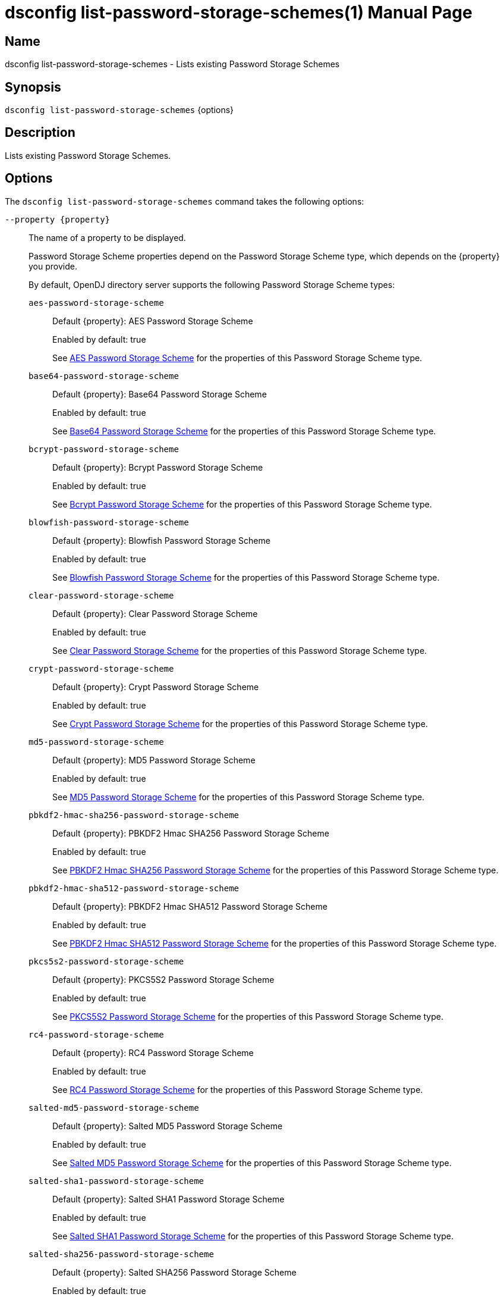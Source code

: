 ////
  The contents of this file are subject to the terms of the Common Development and
  Distribution License (the License). You may not use this file except in compliance with the
  License.

  You can obtain a copy of the License at legal/CDDLv1.0.txt. See the License for the
  specific language governing permission and limitations under the License.

  When distributing Covered Software, include this CDDL Header Notice in each file and include
  the License file at legal/CDDLv1.0.txt. If applicable, add the following below the CDDL
  Header, with the fields enclosed by brackets [] replaced by your own identifying
  information: "Portions Copyright [year] [name of copyright owner]".

  Copyright 2011-2017 ForgeRock AS.
  Portions Copyright 2024-2025 3A Systems LLC.
////

[#dsconfig-list-password-storage-schemes]
= dsconfig list-password-storage-schemes(1)
:doctype: manpage
:manmanual: Directory Server Tools
:mansource: OpenDJ

== Name
dsconfig list-password-storage-schemes - Lists existing Password Storage Schemes

== Synopsis

`dsconfig list-password-storage-schemes` {options}

[#dsconfig-list-password-storage-schemes-description]
== Description

Lists existing Password Storage Schemes.



[#dsconfig-list-password-storage-schemes-options]
== Options

The `dsconfig list-password-storage-schemes` command takes the following options:

--
`--property {property}`::

The name of a property to be displayed.
+

[open]
====
Password Storage Scheme properties depend on the Password Storage Scheme type, which depends on the {property} you provide.

By default, OpenDJ directory server supports the following Password Storage Scheme types:

`aes-password-storage-scheme`::
+
Default {property}: AES Password Storage Scheme
+
Enabled by default: true
+
See  <<dsconfig-list-password-storage-schemes-aes-password-storage-scheme>> for the properties of this Password Storage Scheme type.
`base64-password-storage-scheme`::
+
Default {property}: Base64 Password Storage Scheme
+
Enabled by default: true
+
See  <<dsconfig-list-password-storage-schemes-base64-password-storage-scheme>> for the properties of this Password Storage Scheme type.
`bcrypt-password-storage-scheme`::
+
Default {property}: Bcrypt Password Storage Scheme
+
Enabled by default: true
+
See  <<dsconfig-list-password-storage-schemes-bcrypt-password-storage-scheme>> for the properties of this Password Storage Scheme type.
`blowfish-password-storage-scheme`::
+
Default {property}: Blowfish Password Storage Scheme
+
Enabled by default: true
+
See  <<dsconfig-list-password-storage-schemes-blowfish-password-storage-scheme>> for the properties of this Password Storage Scheme type.
`clear-password-storage-scheme`::
+
Default {property}: Clear Password Storage Scheme
+
Enabled by default: true
+
See  <<dsconfig-list-password-storage-schemes-clear-password-storage-scheme>> for the properties of this Password Storage Scheme type.
`crypt-password-storage-scheme`::
+
Default {property}: Crypt Password Storage Scheme
+
Enabled by default: true
+
See  <<dsconfig-list-password-storage-schemes-crypt-password-storage-scheme>> for the properties of this Password Storage Scheme type.
`md5-password-storage-scheme`::
+
Default {property}: MD5 Password Storage Scheme
+
Enabled by default: true
+
See  <<dsconfig-list-password-storage-schemes-md5-password-storage-scheme>> for the properties of this Password Storage Scheme type.
`pbkdf2-hmac-sha256-password-storage-scheme`::
+
Default {property}: PBKDF2 Hmac SHA256 Password Storage Scheme
+
Enabled by default: true
+
See  <<dsconfig-list-password-storage-schemes-pbkdf2-hmac-sha256-password-storage-scheme>> for the properties of this Password Storage Scheme type.
`pbkdf2-hmac-sha512-password-storage-scheme`::
+
Default {property}: PBKDF2 Hmac SHA512 Password Storage Scheme
+
Enabled by default: true
+
See  <<dsconfig-list-password-storage-schemes-pbkdf2-hmac-sha512-password-storage-scheme>> for the properties of this Password Storage Scheme type.
`pkcs5s2-password-storage-scheme`::
+
Default {property}: PKCS5S2 Password Storage Scheme
+
Enabled by default: true
+
See  <<dsconfig-list-password-storage-schemes-pkcs5s2-password-storage-scheme>> for the properties of this Password Storage Scheme type.
`rc4-password-storage-scheme`::
+
Default {property}: RC4 Password Storage Scheme
+
Enabled by default: true
+
See  <<dsconfig-list-password-storage-schemes-rc4-password-storage-scheme>> for the properties of this Password Storage Scheme type.
`salted-md5-password-storage-scheme`::
+
Default {property}: Salted MD5 Password Storage Scheme
+
Enabled by default: true
+
See  <<dsconfig-list-password-storage-schemes-salted-md5-password-storage-scheme>> for the properties of this Password Storage Scheme type.
`salted-sha1-password-storage-scheme`::
+
Default {property}: Salted SHA1 Password Storage Scheme
+
Enabled by default: true
+
See  <<dsconfig-list-password-storage-schemes-salted-sha1-password-storage-scheme>> for the properties of this Password Storage Scheme type.
`salted-sha256-password-storage-scheme`::
+
Default {property}: Salted SHA256 Password Storage Scheme
+
Enabled by default: true
+
See  <<dsconfig-list-password-storage-schemes-salted-sha256-password-storage-scheme>> for the properties of this Password Storage Scheme type.
`salted-sha384-password-storage-scheme`::
+
Default {property}: Salted SHA384 Password Storage Scheme
+
Enabled by default: true
+
See  <<dsconfig-list-password-storage-schemes-salted-sha384-password-storage-scheme>> for the properties of this Password Storage Scheme type.
`salted-sha512-password-storage-scheme`::
+
Default {property}: Salted SHA512 Password Storage Scheme
+
Enabled by default: true
+
See  <<dsconfig-list-password-storage-schemes-salted-sha512-password-storage-scheme>> for the properties of this Password Storage Scheme type.
`sha1-password-storage-scheme`::
+
Default {property}: SHA1 Password Storage Scheme
+
Enabled by default: true
+
See  <<dsconfig-list-password-storage-schemes-sha1-password-storage-scheme>> for the properties of this Password Storage Scheme type.
`triple-des-password-storage-scheme`::
+
Default {property}: Triple DES Password Storage Scheme
+
Enabled by default: true
+
See  <<dsconfig-list-password-storage-schemes-triple-des-password-storage-scheme>> for the properties of this Password Storage Scheme type.
====

`-z | --unit-size {unit}`::

Display size data using the specified unit. The value for UNIT can be one of b, kb, mb, gb, or tb (bytes, kilobytes, megabytes, gigabytes, or terabytes).
+

[open]
====
Password Storage Scheme properties depend on the Password Storage Scheme type, which depends on the {unit} you provide.

By default, OpenDJ directory server supports the following Password Storage Scheme types:

`aes-password-storage-scheme`::
+
Default {unit}: AES Password Storage Scheme
+
Enabled by default: true
+
See  <<dsconfig-list-password-storage-schemes-aes-password-storage-scheme>> for the properties of this Password Storage Scheme type.
`base64-password-storage-scheme`::
+
Default {unit}: Base64 Password Storage Scheme
+
Enabled by default: true
+
See  <<dsconfig-list-password-storage-schemes-base64-password-storage-scheme>> for the properties of this Password Storage Scheme type.
`bcrypt-password-storage-scheme`::
+
Default {unit}: Bcrypt Password Storage Scheme
+
Enabled by default: true
+
See  <<dsconfig-list-password-storage-schemes-bcrypt-password-storage-scheme>> for the properties of this Password Storage Scheme type.
`blowfish-password-storage-scheme`::
+
Default {unit}: Blowfish Password Storage Scheme
+
Enabled by default: true
+
See  <<dsconfig-list-password-storage-schemes-blowfish-password-storage-scheme>> for the properties of this Password Storage Scheme type.
`clear-password-storage-scheme`::
+
Default {unit}: Clear Password Storage Scheme
+
Enabled by default: true
+
See  <<dsconfig-list-password-storage-schemes-clear-password-storage-scheme>> for the properties of this Password Storage Scheme type.
`crypt-password-storage-scheme`::
+
Default {unit}: Crypt Password Storage Scheme
+
Enabled by default: true
+
See  <<dsconfig-list-password-storage-schemes-crypt-password-storage-scheme>> for the properties of this Password Storage Scheme type.
`md5-password-storage-scheme`::
+
Default {unit}: MD5 Password Storage Scheme
+
Enabled by default: true
+
See  <<dsconfig-list-password-storage-schemes-md5-password-storage-scheme>> for the properties of this Password Storage Scheme type.
`pbkdf2-hmac-sha256-password-storage-scheme`::
+
Default {unit}: PBKDF2 Hmac SHA256 Password Storage Scheme
+
Enabled by default: true
+
See  <<dsconfig-list-password-storage-schemes-pbkdf2-hmac-sha256-password-storage-scheme>> for the properties of this Password Storage Scheme type.
`pbkdf2-hmac-sha512-password-storage-scheme`::
+
Default {unit}: PBKDF2 Hmac SHA512 Password Storage Scheme
+
Enabled by default: true
+
See  <<dsconfig-list-password-storage-schemes-pbkdf2-hmac-sha512-password-storage-scheme>> for the properties of this Password Storage Scheme type.
`pkcs5s2-password-storage-scheme`::
+
Default {unit}: PKCS5S2 Password Storage Scheme
+
Enabled by default: true
+
See  <<dsconfig-list-password-storage-schemes-pkcs5s2-password-storage-scheme>> for the properties of this Password Storage Scheme type.
`rc4-password-storage-scheme`::
+
Default {unit}: RC4 Password Storage Scheme
+
Enabled by default: true
+
See  <<dsconfig-list-password-storage-schemes-rc4-password-storage-scheme>> for the properties of this Password Storage Scheme type.
`salted-md5-password-storage-scheme`::
+
Default {unit}: Salted MD5 Password Storage Scheme
+
Enabled by default: true
+
See  <<dsconfig-list-password-storage-schemes-salted-md5-password-storage-scheme>> for the properties of this Password Storage Scheme type.
`salted-sha1-password-storage-scheme`::
+
Default {unit}: Salted SHA1 Password Storage Scheme
+
Enabled by default: true
+
See  <<dsconfig-list-password-storage-schemes-salted-sha1-password-storage-scheme>> for the properties of this Password Storage Scheme type.
`salted-sha256-password-storage-scheme`::
+
Default {unit}: Salted SHA256 Password Storage Scheme
+
Enabled by default: true
+
See  <<dsconfig-list-password-storage-schemes-salted-sha256-password-storage-scheme>> for the properties of this Password Storage Scheme type.
`salted-sha384-password-storage-scheme`::
+
Default {unit}: Salted SHA384 Password Storage Scheme
+
Enabled by default: true
+
See  <<dsconfig-list-password-storage-schemes-salted-sha384-password-storage-scheme>> for the properties of this Password Storage Scheme type.
`salted-sha512-password-storage-scheme`::
+
Default {unit}: Salted SHA512 Password Storage Scheme
+
Enabled by default: true
+
See  <<dsconfig-list-password-storage-schemes-salted-sha512-password-storage-scheme>> for the properties of this Password Storage Scheme type.
`sha1-password-storage-scheme`::
+
Default {unit}: SHA1 Password Storage Scheme
+
Enabled by default: true
+
See  <<dsconfig-list-password-storage-schemes-sha1-password-storage-scheme>> for the properties of this Password Storage Scheme type.
`triple-des-password-storage-scheme`::
+
Default {unit}: Triple DES Password Storage Scheme
+
Enabled by default: true
+
See  <<dsconfig-list-password-storage-schemes-triple-des-password-storage-scheme>> for the properties of this Password Storage Scheme type.
====

`-m | --unit-time {unit}`::

Display time data using the specified unit. The value for UNIT can be one of ms, s, m, h, d, or w (milliseconds, seconds, minutes, hours, days, or weeks).
+

[open]
====
Password Storage Scheme properties depend on the Password Storage Scheme type, which depends on the {unit} you provide.

By default, OpenDJ directory server supports the following Password Storage Scheme types:

`aes-password-storage-scheme`::
+
Default {unit}: AES Password Storage Scheme
+
Enabled by default: true
+
See  <<dsconfig-list-password-storage-schemes-aes-password-storage-scheme>> for the properties of this Password Storage Scheme type.
`base64-password-storage-scheme`::
+
Default {unit}: Base64 Password Storage Scheme
+
Enabled by default: true
+
See  <<dsconfig-list-password-storage-schemes-base64-password-storage-scheme>> for the properties of this Password Storage Scheme type.
`bcrypt-password-storage-scheme`::
+
Default {unit}: Bcrypt Password Storage Scheme
+
Enabled by default: true
+
See  <<dsconfig-list-password-storage-schemes-bcrypt-password-storage-scheme>> for the properties of this Password Storage Scheme type.
`blowfish-password-storage-scheme`::
+
Default {unit}: Blowfish Password Storage Scheme
+
Enabled by default: true
+
See  <<dsconfig-list-password-storage-schemes-blowfish-password-storage-scheme>> for the properties of this Password Storage Scheme type.
`clear-password-storage-scheme`::
+
Default {unit}: Clear Password Storage Scheme
+
Enabled by default: true
+
See  <<dsconfig-list-password-storage-schemes-clear-password-storage-scheme>> for the properties of this Password Storage Scheme type.
`crypt-password-storage-scheme`::
+
Default {unit}: Crypt Password Storage Scheme
+
Enabled by default: true
+
See  <<dsconfig-list-password-storage-schemes-crypt-password-storage-scheme>> for the properties of this Password Storage Scheme type.
`md5-password-storage-scheme`::
+
Default {unit}: MD5 Password Storage Scheme
+
Enabled by default: true
+
See  <<dsconfig-list-password-storage-schemes-md5-password-storage-scheme>> for the properties of this Password Storage Scheme type.
`pbkdf2-hmac-sha256-password-storage-scheme`::
+
Default {unit}: PBKDF2 Hmac SHA256 Password Storage Scheme
+
Enabled by default: true
+
See  <<dsconfig-list-password-storage-schemes-pbkdf2-hmac-sha256-password-storage-scheme>> for the properties of this Password Storage Scheme type.
`pbkdf2-hmac-sha512-password-storage-scheme`::
+
Default {unit}: PBKDF2 Hmac SHA512 Password Storage Scheme
+
Enabled by default: true
+
See  <<dsconfig-list-password-storage-schemes-pbkdf2-hmac-sha512-password-storage-scheme>> for the properties of this Password Storage Scheme type.
`pkcs5s2-password-storage-scheme`::
+
Default {unit}: PKCS5S2 Password Storage Scheme
+
Enabled by default: true
+
See  <<dsconfig-list-password-storage-schemes-pkcs5s2-password-storage-scheme>> for the properties of this Password Storage Scheme type.
`rc4-password-storage-scheme`::
+
Default {unit}: RC4 Password Storage Scheme
+
Enabled by default: true
+
See  <<dsconfig-list-password-storage-schemes-rc4-password-storage-scheme>> for the properties of this Password Storage Scheme type.
`salted-md5-password-storage-scheme`::
+
Default {unit}: Salted MD5 Password Storage Scheme
+
Enabled by default: true
+
See  <<dsconfig-list-password-storage-schemes-salted-md5-password-storage-scheme>> for the properties of this Password Storage Scheme type.
`salted-sha1-password-storage-scheme`::
+
Default {unit}: Salted SHA1 Password Storage Scheme
+
Enabled by default: true
+
See  <<dsconfig-list-password-storage-schemes-salted-sha1-password-storage-scheme>> for the properties of this Password Storage Scheme type.
`salted-sha256-password-storage-scheme`::
+
Default {unit}: Salted SHA256 Password Storage Scheme
+
Enabled by default: true
+
See  <<dsconfig-list-password-storage-schemes-salted-sha256-password-storage-scheme>> for the properties of this Password Storage Scheme type.
`salted-sha384-password-storage-scheme`::
+
Default {unit}: Salted SHA384 Password Storage Scheme
+
Enabled by default: true
+
See  <<dsconfig-list-password-storage-schemes-salted-sha384-password-storage-scheme>> for the properties of this Password Storage Scheme type.
`salted-sha512-password-storage-scheme`::
+
Default {unit}: Salted SHA512 Password Storage Scheme
+
Enabled by default: true
+
See  <<dsconfig-list-password-storage-schemes-salted-sha512-password-storage-scheme>> for the properties of this Password Storage Scheme type.
`sha1-password-storage-scheme`::
+
Default {unit}: SHA1 Password Storage Scheme
+
Enabled by default: true
+
See  <<dsconfig-list-password-storage-schemes-sha1-password-storage-scheme>> for the properties of this Password Storage Scheme type.
`triple-des-password-storage-scheme`::
+
Default {unit}: Triple DES Password Storage Scheme
+
Enabled by default: true
+
See  <<dsconfig-list-password-storage-schemes-triple-des-password-storage-scheme>> for the properties of this Password Storage Scheme type.
====

--

[#dsconfig-list-password-storage-schemes-aes-password-storage-scheme]
== AES Password Storage Scheme

Password Storage Schemes of type aes-password-storage-scheme have the following properties:

--


enabled::
[open]
====
Description::
Indicates whether the Password Storage Scheme is enabled for use. 


Default Value::
None


Allowed Values::
true
false


Multi-valued::
No

Required::
Yes

Admin Action Required::
None

Advanced Property::
No

Read-only::
No


====

java-class::
[open]
====
Description::
Specifies the fully-qualified name of the Java class that provides the AES Password Storage Scheme implementation. 


Default Value::
org.opends.server.extensions.AESPasswordStorageScheme


Allowed Values::
A Java class that implements or extends the class(es): org.opends.server.api.PasswordStorageScheme


Multi-valued::
No

Required::
Yes

Admin Action Required::
None

Advanced Property::
Yes (Use --advanced in interactive mode.)

Read-only::
No


====



--

[#dsconfig-list-password-storage-schemes-base64-password-storage-scheme]
== Base64 Password Storage Scheme

Password Storage Schemes of type base64-password-storage-scheme have the following properties:

--


enabled::
[open]
====
Description::
Indicates whether the Password Storage Scheme is enabled for use. 


Default Value::
None


Allowed Values::
true
false


Multi-valued::
No

Required::
Yes

Admin Action Required::
None

Advanced Property::
No

Read-only::
No


====

java-class::
[open]
====
Description::
Specifies the fully-qualified name of the Java class that provides the Base64 Password Storage Scheme implementation. 


Default Value::
org.opends.server.extensions.Base64PasswordStorageScheme


Allowed Values::
A Java class that implements or extends the class(es): org.opends.server.api.PasswordStorageScheme


Multi-valued::
No

Required::
Yes

Admin Action Required::
None

Advanced Property::
Yes (Use --advanced in interactive mode.)

Read-only::
No


====



--

[#dsconfig-list-password-storage-schemes-bcrypt-password-storage-scheme]
== Bcrypt Password Storage Scheme

Password Storage Schemes of type bcrypt-password-storage-scheme have the following properties:

--


bcrypt-cost::
[open]
====
Description::
The cost parameter specifies a key expansion iteration count as a power of two. A default value of 12 (2^12 iterations) is considered in 2016 as a reasonable balance between responsiveness and security for regular users. 


Default Value::
12


Allowed Values::
An integer value. Lower value is 1. Upper value is 30.


Multi-valued::
No

Required::
No

Admin Action Required::
None

Advanced Property::
No

Read-only::
No


====

enabled::
[open]
====
Description::
Indicates whether the Password Storage Scheme is enabled for use. 


Default Value::
None


Allowed Values::
true
false


Multi-valued::
No

Required::
Yes

Admin Action Required::
None

Advanced Property::
No

Read-only::
No


====

java-class::
[open]
====
Description::
Specifies the fully-qualified name of the Java class that provides the Bcrypt Password Storage Scheme implementation. 


Default Value::
org.opends.server.extensions.BcryptPasswordStorageScheme


Allowed Values::
A Java class that implements or extends the class(es): org.opends.server.api.PasswordStorageScheme


Multi-valued::
No

Required::
Yes

Admin Action Required::
None

Advanced Property::
Yes (Use --advanced in interactive mode.)

Read-only::
No


====



--

[#dsconfig-list-password-storage-schemes-blowfish-password-storage-scheme]
== Blowfish Password Storage Scheme

Password Storage Schemes of type blowfish-password-storage-scheme have the following properties:

--


enabled::
[open]
====
Description::
Indicates whether the Password Storage Scheme is enabled for use. 


Default Value::
None


Allowed Values::
true
false


Multi-valued::
No

Required::
Yes

Admin Action Required::
None

Advanced Property::
No

Read-only::
No


====

java-class::
[open]
====
Description::
Specifies the fully-qualified name of the Java class that provides the Blowfish Password Storage Scheme implementation. 


Default Value::
org.opends.server.extensions.BlowfishPasswordStorageScheme


Allowed Values::
A Java class that implements or extends the class(es): org.opends.server.api.PasswordStorageScheme


Multi-valued::
No

Required::
Yes

Admin Action Required::
None

Advanced Property::
Yes (Use --advanced in interactive mode.)

Read-only::
No


====



--

[#dsconfig-list-password-storage-schemes-clear-password-storage-scheme]
== Clear Password Storage Scheme

Password Storage Schemes of type clear-password-storage-scheme have the following properties:

--


enabled::
[open]
====
Description::
Indicates whether the Password Storage Scheme is enabled for use. 


Default Value::
None


Allowed Values::
true
false


Multi-valued::
No

Required::
Yes

Admin Action Required::
None

Advanced Property::
No

Read-only::
No


====

java-class::
[open]
====
Description::
Specifies the fully-qualified name of the Java class that provides the Clear Password Storage Scheme implementation. 


Default Value::
org.opends.server.extensions.ClearPasswordStorageScheme


Allowed Values::
A Java class that implements or extends the class(es): org.opends.server.api.PasswordStorageScheme


Multi-valued::
No

Required::
Yes

Admin Action Required::
None

Advanced Property::
Yes (Use --advanced in interactive mode.)

Read-only::
No


====



--

[#dsconfig-list-password-storage-schemes-crypt-password-storage-scheme]
== Crypt Password Storage Scheme

Password Storage Schemes of type crypt-password-storage-scheme have the following properties:

--


crypt-password-storage-encryption-algorithm::
[open]
====
Description::
Specifies the algorithm to use to encrypt new passwords. Select the crypt algorithm to use to encrypt new passwords. The value can either be &quot;unix&quot;, which means the password is encrypted with the weak Unix crypt algorithm, or &quot;md5&quot; which means the password is encrypted with the BSD MD5 algorithm and has a $1$ prefix, or &quot;sha256&quot; which means the password is encrypted with the SHA256 algorithm and has a $5$ prefix, or &quot;sha512&quot; which means the password is encrypted with the SHA512 algorithm and has a $6$ prefix.


Default Value::
unix


Allowed Values::


md5::
New passwords are encrypted with the BSD MD5 algorithm.

sha256::
New passwords are encrypted with the Unix crypt SHA256 algorithm.

sha512::
New passwords are encrypted with the Unix crypt SHA512 algorithm.

unix::
New passwords are encrypted with the Unix crypt algorithm. Passwords are truncated at 8 characters and the top bit of each character is ignored.



Multi-valued::
No

Required::
Yes

Admin Action Required::
None

Advanced Property::
No

Read-only::
No


====

enabled::
[open]
====
Description::
Indicates whether the Password Storage Scheme is enabled for use. 


Default Value::
None


Allowed Values::
true
false


Multi-valued::
No

Required::
Yes

Admin Action Required::
None

Advanced Property::
No

Read-only::
No


====

java-class::
[open]
====
Description::
Specifies the fully-qualified name of the Java class that provides the Crypt Password Storage Scheme implementation. 


Default Value::
org.opends.server.extensions.CryptPasswordStorageScheme


Allowed Values::
A Java class that implements or extends the class(es): org.opends.server.api.PasswordStorageScheme


Multi-valued::
No

Required::
Yes

Admin Action Required::
None

Advanced Property::
Yes (Use --advanced in interactive mode.)

Read-only::
No


====



--

[#dsconfig-list-password-storage-schemes-md5-password-storage-scheme]
== MD5 Password Storage Scheme

Password Storage Schemes of type md5-password-storage-scheme have the following properties:

--


enabled::
[open]
====
Description::
Indicates whether the Password Storage Scheme is enabled for use. 


Default Value::
None


Allowed Values::
true
false


Multi-valued::
No

Required::
Yes

Admin Action Required::
None

Advanced Property::
No

Read-only::
No


====

java-class::
[open]
====
Description::
Specifies the fully-qualified name of the Java class that provides the MD5 Password Storage Scheme implementation. 


Default Value::
org.opends.server.extensions.MD5PasswordStorageScheme


Allowed Values::
A Java class that implements or extends the class(es): org.opends.server.api.PasswordStorageScheme


Multi-valued::
No

Required::
Yes

Admin Action Required::
None

Advanced Property::
Yes (Use --advanced in interactive mode.)

Read-only::
No


====



--

[#dsconfig-list-password-storage-schemes-pbkdf2-hmac-sha256-password-storage-scheme]
== PBKDF2 Hmac SHA256 Password Storage Scheme

Password Storage Schemes of type pbkdf2-hmac-sha256-password-storage-scheme have the following properties:

--


enabled::
[open]
====
Description::
Indicates whether the Password Storage Scheme is enabled for use. 


Default Value::
None


Allowed Values::
true
false


Multi-valued::
No

Required::
Yes

Admin Action Required::
None

Advanced Property::
No

Read-only::
No


====

java-class::
[open]
====
Description::
Specifies the fully-qualified name of the Java class that provides the PBKDF2 Hmac SHA256 Password Storage Scheme implementation. 


Default Value::
org.opends.server.extensions.PBKDF2HmacSHA256PasswordStorageScheme


Allowed Values::
A Java class that implements or extends the class(es): org.opends.server.api.PasswordStorageScheme


Multi-valued::
No

Required::
Yes

Admin Action Required::
None

Advanced Property::
Yes (Use --advanced in interactive mode.)

Read-only::
No


====

pbkdf2-iterations::
[open]
====
Description::
The number of algorithm iterations to make. NIST recommends at least 1000. 


Default Value::
10000


Allowed Values::
An integer value. Lower value is 1.


Multi-valued::
No

Required::
No

Admin Action Required::
None

Advanced Property::
No

Read-only::
No


====



--

[#dsconfig-list-password-storage-schemes-pbkdf2-hmac-sha512-password-storage-scheme]
== PBKDF2 Hmac SHA512 Password Storage Scheme

Password Storage Schemes of type pbkdf2-hmac-sha512-password-storage-scheme have the following properties:

--


enabled::
[open]
====
Description::
Indicates whether the Password Storage Scheme is enabled for use. 


Default Value::
None


Allowed Values::
true
false


Multi-valued::
No

Required::
Yes

Admin Action Required::
None

Advanced Property::
No

Read-only::
No


====

java-class::
[open]
====
Description::
Specifies the fully-qualified name of the Java class that provides the PBKDF2 Hmac SHA512 Password Storage Scheme implementation. 


Default Value::
org.opends.server.extensions.PBKDF2HmacSHA512PasswordStorageScheme


Allowed Values::
A Java class that implements or extends the class(es): org.opends.server.api.PasswordStorageScheme


Multi-valued::
No

Required::
Yes

Admin Action Required::
None

Advanced Property::
Yes (Use --advanced in interactive mode.)

Read-only::
No


====

pbkdf2-iterations::
[open]
====
Description::
The number of algorithm iterations to make. NIST recommends at least 1000. 


Default Value::
10000


Allowed Values::
An integer value. Lower value is 1.


Multi-valued::
No

Required::
No

Admin Action Required::
None

Advanced Property::
No

Read-only::
No


====



--

[#dsconfig-list-password-storage-schemes-pkcs5s2-password-storage-scheme]
== PKCS5S2 Password Storage Scheme

Password Storage Schemes of type pkcs5s2-password-storage-scheme have the following properties:

--


enabled::
[open]
====
Description::
Indicates whether the Password Storage Scheme is enabled for use. 


Default Value::
None


Allowed Values::
true
false


Multi-valued::
No

Required::
Yes

Admin Action Required::
None

Advanced Property::
No

Read-only::
No


====

java-class::
[open]
====
Description::
Specifies the fully-qualified name of the Java class that provides the PKCS5S2 Password Storage Scheme implementation. 


Default Value::
org.opends.server.extensions.PKCS5S2PasswordStorageScheme


Allowed Values::
A Java class that implements or extends the class(es): org.opends.server.api.PasswordStorageScheme


Multi-valued::
No

Required::
Yes

Admin Action Required::
None

Advanced Property::
Yes (Use --advanced in interactive mode.)

Read-only::
No


====



--

[#dsconfig-list-password-storage-schemes-rc4-password-storage-scheme]
== RC4 Password Storage Scheme

Password Storage Schemes of type rc4-password-storage-scheme have the following properties:

--


enabled::
[open]
====
Description::
Indicates whether the Password Storage Scheme is enabled for use. 


Default Value::
None


Allowed Values::
true
false


Multi-valued::
No

Required::
Yes

Admin Action Required::
None

Advanced Property::
No

Read-only::
No


====

java-class::
[open]
====
Description::
Specifies the fully-qualified name of the Java class that provides the RC4 Password Storage Scheme implementation. 


Default Value::
org.opends.server.extensions.RC4PasswordStorageScheme


Allowed Values::
A Java class that implements or extends the class(es): org.opends.server.api.PasswordStorageScheme


Multi-valued::
No

Required::
Yes

Admin Action Required::
None

Advanced Property::
Yes (Use --advanced in interactive mode.)

Read-only::
No


====



--

[#dsconfig-list-password-storage-schemes-salted-md5-password-storage-scheme]
== Salted MD5 Password Storage Scheme

Password Storage Schemes of type salted-md5-password-storage-scheme have the following properties:

--


enabled::
[open]
====
Description::
Indicates whether the Password Storage Scheme is enabled for use. 


Default Value::
None


Allowed Values::
true
false


Multi-valued::
No

Required::
Yes

Admin Action Required::
None

Advanced Property::
No

Read-only::
No


====

java-class::
[open]
====
Description::
Specifies the fully-qualified name of the Java class that provides the Salted MD5 Password Storage Scheme implementation. 


Default Value::
org.opends.server.extensions.SaltedMD5PasswordStorageScheme


Allowed Values::
A Java class that implements or extends the class(es): org.opends.server.api.PasswordStorageScheme


Multi-valued::
No

Required::
Yes

Admin Action Required::
None

Advanced Property::
Yes (Use --advanced in interactive mode.)

Read-only::
No


====



--

[#dsconfig-list-password-storage-schemes-salted-sha1-password-storage-scheme]
== Salted SHA1 Password Storage Scheme

Password Storage Schemes of type salted-sha1-password-storage-scheme have the following properties:

--


enabled::
[open]
====
Description::
Indicates whether the Password Storage Scheme is enabled for use. 


Default Value::
None


Allowed Values::
true
false


Multi-valued::
No

Required::
Yes

Admin Action Required::
None

Advanced Property::
No

Read-only::
No


====

java-class::
[open]
====
Description::
Specifies the fully-qualified name of the Java class that provides the Salted SHA1 Password Storage Scheme implementation. 


Default Value::
org.opends.server.extensions.SaltedSHA1PasswordStorageScheme


Allowed Values::
A Java class that implements or extends the class(es): org.opends.server.api.PasswordStorageScheme


Multi-valued::
No

Required::
Yes

Admin Action Required::
None

Advanced Property::
Yes (Use --advanced in interactive mode.)

Read-only::
No


====



--

[#dsconfig-list-password-storage-schemes-salted-sha256-password-storage-scheme]
== Salted SHA256 Password Storage Scheme

Password Storage Schemes of type salted-sha256-password-storage-scheme have the following properties:

--


enabled::
[open]
====
Description::
Indicates whether the Password Storage Scheme is enabled for use. 


Default Value::
None


Allowed Values::
true
false


Multi-valued::
No

Required::
Yes

Admin Action Required::
None

Advanced Property::
No

Read-only::
No


====

java-class::
[open]
====
Description::
Specifies the fully-qualified name of the Java class that provides the Salted SHA256 Password Storage Scheme implementation. 


Default Value::
org.opends.server.extensions.SaltedSHA256PasswordStorageScheme


Allowed Values::
A Java class that implements or extends the class(es): org.opends.server.api.PasswordStorageScheme


Multi-valued::
No

Required::
Yes

Admin Action Required::
None

Advanced Property::
Yes (Use --advanced in interactive mode.)

Read-only::
No


====



--

[#dsconfig-list-password-storage-schemes-salted-sha384-password-storage-scheme]
== Salted SHA384 Password Storage Scheme

Password Storage Schemes of type salted-sha384-password-storage-scheme have the following properties:

--


enabled::
[open]
====
Description::
Indicates whether the Password Storage Scheme is enabled for use. 


Default Value::
None


Allowed Values::
true
false


Multi-valued::
No

Required::
Yes

Admin Action Required::
None

Advanced Property::
No

Read-only::
No


====

java-class::
[open]
====
Description::
Specifies the fully-qualified name of the Java class that provides the Salted SHA384 Password Storage Scheme implementation. 


Default Value::
org.opends.server.extensions.SaltedSHA384PasswordStorageScheme


Allowed Values::
A Java class that implements or extends the class(es): org.opends.server.api.PasswordStorageScheme


Multi-valued::
No

Required::
Yes

Admin Action Required::
None

Advanced Property::
Yes (Use --advanced in interactive mode.)

Read-only::
No


====



--

[#dsconfig-list-password-storage-schemes-salted-sha512-password-storage-scheme]
== Salted SHA512 Password Storage Scheme

Password Storage Schemes of type salted-sha512-password-storage-scheme have the following properties:

--


enabled::
[open]
====
Description::
Indicates whether the Password Storage Scheme is enabled for use. 


Default Value::
None


Allowed Values::
true
false


Multi-valued::
No

Required::
Yes

Admin Action Required::
None

Advanced Property::
No

Read-only::
No


====

java-class::
[open]
====
Description::
Specifies the fully-qualified name of the Java class that provides the Salted SHA512 Password Storage Scheme implementation. 


Default Value::
org.opends.server.extensions.SaltedSHA512PasswordStorageScheme


Allowed Values::
A Java class that implements or extends the class(es): org.opends.server.api.PasswordStorageScheme


Multi-valued::
No

Required::
Yes

Admin Action Required::
None

Advanced Property::
Yes (Use --advanced in interactive mode.)

Read-only::
No


====



--

[#dsconfig-list-password-storage-schemes-sha1-password-storage-scheme]
== SHA1 Password Storage Scheme

Password Storage Schemes of type sha1-password-storage-scheme have the following properties:

--


enabled::
[open]
====
Description::
Indicates whether the Password Storage Scheme is enabled for use. 


Default Value::
None


Allowed Values::
true
false


Multi-valued::
No

Required::
Yes

Admin Action Required::
None

Advanced Property::
No

Read-only::
No


====

java-class::
[open]
====
Description::
Specifies the fully-qualified name of the Java class that provides the SHA1 Password Storage Scheme implementation. 


Default Value::
org.opends.server.extensions.SHA1PasswordStorageScheme


Allowed Values::
A Java class that implements or extends the class(es): org.opends.server.api.PasswordStorageScheme


Multi-valued::
No

Required::
Yes

Admin Action Required::
None

Advanced Property::
Yes (Use --advanced in interactive mode.)

Read-only::
No


====



--

[#dsconfig-list-password-storage-schemes-triple-des-password-storage-scheme]
== Triple DES Password Storage Scheme

Password Storage Schemes of type triple-des-password-storage-scheme have the following properties:

--


enabled::
[open]
====
Description::
Indicates whether the Password Storage Scheme is enabled for use. 


Default Value::
None


Allowed Values::
true
false


Multi-valued::
No

Required::
Yes

Admin Action Required::
None

Advanced Property::
No

Read-only::
No


====

java-class::
[open]
====
Description::
Specifies the fully-qualified name of the Java class that provides the Triple DES Password Storage Scheme implementation. 


Default Value::
org.opends.server.extensions.TripleDESPasswordStorageScheme


Allowed Values::
A Java class that implements or extends the class(es): org.opends.server.api.PasswordStorageScheme


Multi-valued::
No

Required::
Yes

Admin Action Required::
None

Advanced Property::
Yes (Use --advanced in interactive mode.)

Read-only::
No


====



--

